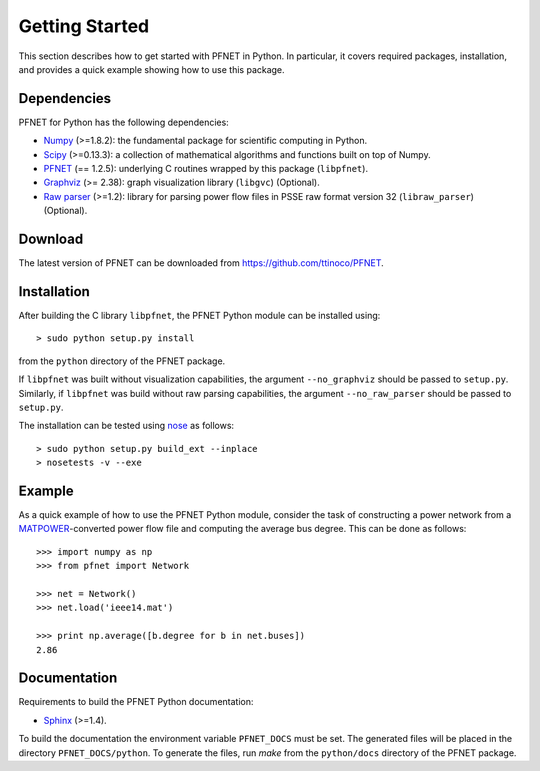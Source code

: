 .. _start:

***************
Getting Started
***************

This section describes how to get started with PFNET in Python. In particular, it covers required packages, installation, and provides a quick example showing how to use this package.

.. _start_requirements:

Dependencies
============

PFNET for Python has the following dependencies:

* `Numpy <http://www.numpy.org>`_ (>=1.8.2): the fundamental package for scientific computing in Python.
* `Scipy <http://www.scipy.org>`_ (>=0.13.3): a collection of mathematical algorithms and functions built on top of Numpy.
* `PFNET <https://github.com/ttinoco/PFNET>`_ (== 1.2.5): underlying C routines wrapped by this package (``libpfnet``).
* `Graphviz <http://www.graphviz.org/>`_ (>= 2.38): graph visualization library (``libgvc``) (Optional).
* `Raw parser <some_URL>`_ (>=1.2): library for parsing power flow files in PSSE raw format version 32 (``libraw_parser``) (Optional).

.. _start_download:

Download
========

The latest version of PFNET can be downloaded from `<https://github.com/ttinoco/PFNET>`_.

.. _start_installation:

Installation
============

After building the C library ``libpfnet``, the PFNET Python module can be installed using::

  > sudo python setup.py install

from the ``python`` directory of the PFNET package.

If ``libpfnet`` was built without visualization capabilities, the argument ``--no_graphviz`` should be passed to ``setup.py``. Similarly, if ``libpfnet`` was build without raw parsing capabilities, the argument ``--no_raw_parser`` should be passed to ``setup.py``.

The installation can be tested using `nose <https://nose.readthedocs.org/en/latest/>`_ as follows::

  > sudo python setup.py build_ext --inplace
  > nosetests -v --exe

.. _start_example:

Example
=======

As a quick example of how to use the PFNET Python module, consider the task of constructing a power network from a `MATPOWER <http://www.pserc.cornell.edu//matpower/>`_-converted power flow file and computing the average bus degree. This can be done as follows::

  >>> import numpy as np
  >>> from pfnet import Network

  >>> net = Network()
  >>> net.load('ieee14.mat')

  >>> print np.average([b.degree for b in net.buses])
  2.86

Documentation
=============

Requirements to build the PFNET Python documentation:

* `Sphinx <http://www.sphinx-doc.org/>`_ (>=1.4).

To build the documentation the environment variable ``PFNET_DOCS`` must be set. The generated files will be placed in the directory ``PFNET_DOCS/python``. To generate the files, run `make` from the ``python/docs`` directory of the PFNET package.
